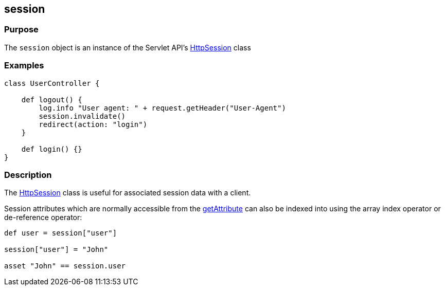 
== session



=== Purpose


The `session` object is an instance of the Servlet API's http://docs.oracle.com/javaee/1.4/api/javax/servlet/http/HttpSession.html[HttpSession] class


=== Examples


[source,groovy]
----
class UserController {

    def logout() {
        log.info "User agent: " + request.getHeader("User-Agent")
        session.invalidate()
        redirect(action: "login")
    }

    def login() {}
}
----


=== Description


The http://docs.oracle.com/javaee/1.4/api/javax/servlet/http/HttpSession.html[HttpSession] class is useful for associated session data with a client.

Session attributes which are normally accessible from the http://docs.oracle.com/javaee/1.4/api/javax/servlet/http/HttpSession#getAttribute(java/lang/String).html[getAttribute] can also be indexed into using the array index operator or de-reference operator:

[source,groovy]
----
def user = session["user"]

session["user"] = "John"

asset "John" == session.user
----
